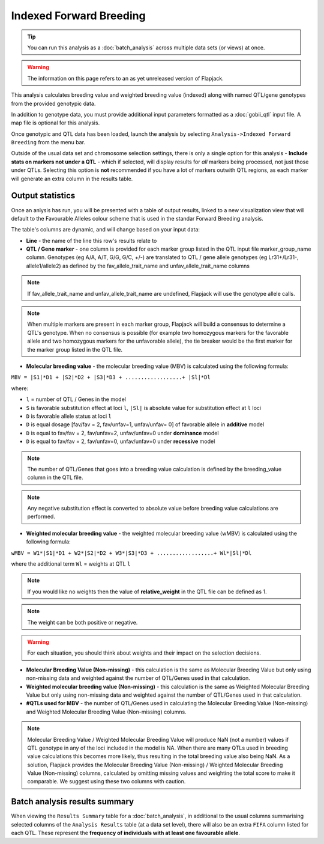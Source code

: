 Indexed Forward Breeding
========================

.. tip::
  You can run this analysis as a :doc:`batch_analysis` across multiple data sets (or views) at once.

.. warning::
  The information on this page refers to an as yet unreleased version of Flapjack.

This analysis calculates breeding value and weighted breeding value (indexed) along with named QTL/gene genotypes from the provided genotypic data.

In addition to genotype data, you must provide additional input parameters formatted as a :doc:`gobii_qtl` input file. A map file is optional for this analysis.

Once genotypic and QTL data has been loaded, launch the analysis by selecting ``Analysis->Indexed Forward Breeding`` from the menu bar.

Outside of the usual data set and chromosome selection settings, there is only a single option for this analysis - **Include stats on markers not under a QTL** - which if selected, will display results for *all* markers being processed, not just those under QTLs. Selecting this option is **not** recommended if you have a lot of markers outwith QTL regions, as each marker will generate an extra column in the results table.

Output statistics
-----------------

Once an anlysis has run, you will be presented with a table of output results, linked to a new visualization view that will default to the Favourable Alleles colour scheme that is used in the standar Forward Breeding analysis.

The table's columns are dynamic, and will change based on your input data:

- **Line** - the name of the line this row's results relate to
- **QTL / Gene marker** - one column is provided for each marker group listed in the QTL input file marker_group_name column. Genotypes (eg A/A, A/T, G/G, G/C, +/-) are translated to QTL / gene allele genotypes (eg Lr31+/Lr31-, allele1/allele2) as defined by the fav_allele_trait_name and unfav_allele_trait_name columns

.. note::
  If fav_allele_trait_name and unfav_allele_trait_name are undefined, Flapjack will use the genotype allele calls.

.. note::
  When multiple markers are present in each marker group, Flapjack will build a consensus to determine a QTL's genotype. When no consensus is possible (for example two homozygous markers for the favorable allele and two homozygous markers for the unfavorable allele), the tie breaker would be the first marker for the marker group listed in the QTL file.

- **Molecular breeding value** - the molecular breeding value (MBV) is calculated using the following formula:

``MBV = |S1|*D1 + |S2|*D2 + |S3|*D3 + ..................+ |Sl|*Dl``

where:

- ``l`` = number of QTL / Genes in the model 
- ``S`` is favorable substitution effect at loci ``l``, ``|Sl|`` is absolute value for substitution effect at ``l`` loci 
- ``D`` is favorable allele status at loci ``l`` 
- ``D`` is equal dosage [fav/fav = 2, fav/unfav=1, unfav/unfav= 0]  of favorable allele in **additive** model
- ``D`` is equal to fav/fav = 2, fav/unfav=2, unfav/unfav=0 under **dominance** model
- ``D`` is equal to fav/fav = 2, fav/unfav=0, unfav/unfav=0 under **recessive** model 

.. note::
  The number of QTL/Genes that goes into a breeding value calculation is defined by the breeding_value column in the QTL file.

.. note::
  Any negative substitution effect is converted to absolute value before breeding value calculations are performed.

- **Weighted molecular breeding value** - the weighted molecular breeding value (wMBV) is calculated using the following formula:

``wMBV = W1*|S1|*D1 + W2*|S2|*D2 + W3*|S3|*D3 + ..................+ Wl*|Sl|*Dl``

where the additional term ``Wl`` = weights at QTL ``l``

.. note::
  If you would like no weights then the value of **relative_weight** in the QTL file can be defined as 1.

.. note::
  The weight can be both positive or negative.
  
.. warning::
  For each situation, you should think about weights and their impact on the selection decisions.

- **Molecular Breeding Value (Non-missing)** - this calculation is the same as Molecular Breeding Value but only using non-missing data and weighted against the number of QTL/Genes used in that calculation.

- **Weighted molecular breeding value (Non-missing)** - this calculation is the same as Weighted Molecular Breeding Value but only using non-missing data and weighted against the number of QTL/Genes used in that calculation.

- **#QTLs used for MBV** - the number of QTL/Genes used in calculating the Molecular Breeding Value (Non-missing) and Weighted Molecular Breeding Value (Non-missing) columns.

.. note::
  Molecular Breeding Value / Weighted Molecular Breeding Value will produce NaN (not a number) values if QTL genotype in any of the loci included in the model is NA. When there are many QTLs used in breeding value calculations this becomes more likely, thus resulting in the total breeding value also being NaN. As a solution, Flapjack provides the Molecular Breeding Value (Non-missing) / Weighted Molecular Breeding Value (Non-missing) columns, calculated by omitting missing values and weighting the total score to make it comparable. We suggest using these two columns with caution.


Batch analysis results summary
------------------------------

When viewing the ``Results Summary`` table for a :doc:`batch_analysis`, in additional to the usual columns summarising selected columns of the ``Analysis Results`` table (at a data set level), there will also be an extra ``FIFA`` column listed for each QTL. These represent the **frequency of individuals with at least one favourable allele**.